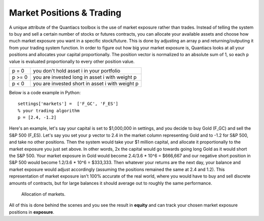 Market Positions & Trading
==========================

A unique attribute of the Quantiacs toolbox is the use of market exposure rather than trades. Instead of telling the system to buy and sell a certain number of stocks or futures contracts, you can allocate your available assets and choose how much market exposure you want in a specific stock/future. This is done by adjusting an array ``p`` and returning/outputing it from your trading system function. In order to figure out how big your market exposure is, Quantiacs looks at all your positions and allocates your capital proportionally. The position vector is normalized to an absolute sum of 1, so each ``p`` value is evaluated proportionally to every other position value.

+--------+-------------------------------------------------+
| p = 0  | you don't hold asset i in your portfolio        |
+--------+-------------------------------------------------+
| p >= 0 | you are invested long in asset i with weight p  |
+--------+-------------------------------------------------+
| p < 0  | you are invested short in asset i with weight p |
+--------+-------------------------------------------------+

Below is a code example in Python::

	settings['markets'] =  ['F_GC', 'F_ES']
	% your trading algorithm
	p = [2.4, -1.2]

Here's an example, let's say your capital is set to $1,000,000 in settings, and you decide to buy Gold (F_GC) and sell the S&P 500 (F_ES). Let's say you set your ``p`` vector to 2.4 in the market column representing Gold and to -1.2 for S&P 500, and take no other positions. Then the system would take your $1 million capital, and allocate it proportionally to the market exposure you just set above. In other words, 2x the capital would go towards going long Gold as it would short the S&P 500. Your market exposure in Gold would become 2.4/3.6 * 10^6 = $666,667 and our negative short position in S&P 500 would become 1.2/3.6 * 10^6 = $333,333. Then whatever your returns are the next day, your balance and market exposure would adjust accordingly (assuming the positions remained the same at 2.4 and 1.2). This representation of market exposure isn't 100% accurate of the real world, where you would have to buy and sell discrete amounts of contracts, but for large balances it should average out to roughly the same performance.

.. figure:: alloc.png
	:scale: 75%

	Allocation of markets.

All of this is done behind the scenes and you see the result in **equity** and can track your chosen market exposure positions in **exposure**.